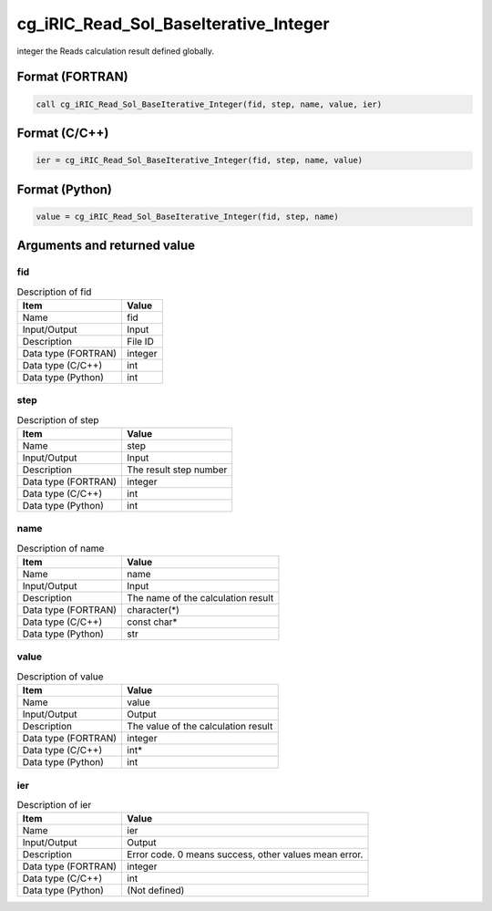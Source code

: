 .. _sec_ref_cg_iRIC_Read_Sol_BaseIterative_Integer:

cg_iRIC_Read_Sol_BaseIterative_Integer
======================================

integer the Reads calculation result defined globally.

Format (FORTRAN)
-----------------

.. code-block:: fortran

   call cg_iRIC_Read_Sol_BaseIterative_Integer(fid, step, name, value, ier)

Format (C/C++)
-----------------

.. code-block:: c

   ier = cg_iRIC_Read_Sol_BaseIterative_Integer(fid, step, name, value)

Format (Python)
-----------------

.. code-block:: python

   value = cg_iRIC_Read_Sol_BaseIterative_Integer(fid, step, name)

Arguments and returned value
-------------------------------

fid
~~~

.. list-table:: Description of fid
   :header-rows: 1

   * - Item
     - Value
   * - Name
     - fid
   * - Input/Output
     - Input

   * - Description
     - File ID
   * - Data type (FORTRAN)
     - integer
   * - Data type (C/C++)
     - int
   * - Data type (Python)
     - int

step
~~~~

.. list-table:: Description of step
   :header-rows: 1

   * - Item
     - Value
   * - Name
     - step
   * - Input/Output
     - Input

   * - Description
     - The result step number
   * - Data type (FORTRAN)
     - integer
   * - Data type (C/C++)
     - int
   * - Data type (Python)
     - int

name
~~~~

.. list-table:: Description of name
   :header-rows: 1

   * - Item
     - Value
   * - Name
     - name
   * - Input/Output
     - Input

   * - Description
     - The name of the calculation result
   * - Data type (FORTRAN)
     - character(*)
   * - Data type (C/C++)
     - const char*
   * - Data type (Python)
     - str

value
~~~~~

.. list-table:: Description of value
   :header-rows: 1

   * - Item
     - Value
   * - Name
     - value
   * - Input/Output
     - Output

   * - Description
     - The value of the calculation result
   * - Data type (FORTRAN)
     - integer
   * - Data type (C/C++)
     - int*
   * - Data type (Python)
     - int

ier
~~~

.. list-table:: Description of ier
   :header-rows: 1

   * - Item
     - Value
   * - Name
     - ier
   * - Input/Output
     - Output

   * - Description
     - Error code. 0 means success, other values mean error.
   * - Data type (FORTRAN)
     - integer
   * - Data type (C/C++)
     - int
   * - Data type (Python)
     - (Not defined)

